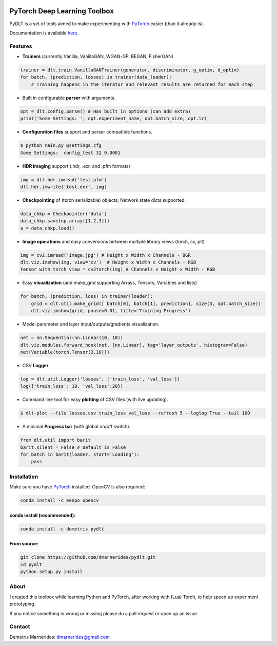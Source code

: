 .. image:: https://readthedocs.org/projects/pydlt/badge/?version=latest
    :target: http://pydlt.readthedocs.io/en/latest/?badge=latest
    :alt: Documentation Status
                

PyTorch Deep Learning Toolbox
=====================================

PyDLT is a set of tools aimed to make experimenting with PyTorch_ easier 
(than it already is).

.. _PyTorch: http://pytorch.org/

Documentation is available here_.

.. _here: http://pydlt.readthedocs.io/

Features
-----------------

- **Trainers** (currently Vanilla, VanillaGAN, WGAN-GP, BEGAN, FisherGAN)

.. code:: python3

    trainer = dlt.train.VanillaGANTrainer(generator, discriminator, g_optim, d_optim)
    for batch, (prediction, losses) in trainer(data_loader):
        # Training happens in the iterator and relevant results are returned for each step

- Built in configurable **parser** with arguments.

.. code:: python3

    opt = dlt.config.parse() # Has built in options (can add extra)
    print('Some Settings: ', opt.experiment_name, opt.batch_size, opt.lr)

- **Configuration files** support and parser compatible functions.

.. code:: bash

    $ python main.py @settings.cfg
    Some Settings:  config_test 32 0.0001

- **HDR imaging** support (.hdr, .exr, and .pfm formats)

.. code:: python3

    img = dlt.hdr.imread('test.pfm')
    dlt.hdr.imwrite('test.exr', img)

- **Checkpointing** of (torch serializable) objects; Network state dicts supported.

.. code:: python3

    data_chkp = Checkpointer('data')
    data_chkp.save(np.array([1,2,3]))
    a = data_chkp.load()

- **Image operations** and easy conversions between multiple library views (torch, cv, plt)

.. code:: python3

    img = cv2.imread('image.jpg') # Height x Width x Channels - BGR
    dlt.viz.imshow(img, view='cv')  # Height x Width x Channels - RGB
    tensor_with_torch_view = cv2torch(img) # Channels x Height x Width - RGB

- Easy **visualization** (and make_grid supporting Arrays, Tensors, Variables and lists)

.. code:: python3

    for batch, (prediction, loss) in trainer(loader):
        grid = dlt.util.make_grid([ batch[0], batch[1], prediction], size(3, opt.batch_size))
        dlt.viz.imshow(grid, pause=0.01, title='Training Progress')

- Model parameter and layer input/outputs/gradients visualization.

.. code:: python3

    net = nn.Sequential(nn.Linear(10, 10))
    dlt.viz.modules.forward_hook(net, [nn.Linear], tag='layer_outputs', histogram=False)
    net(Variable(torch.Tensor(3,10)))

- CSV **Logger**.

.. code:: python3

    log = dlt.util.Logger('losses', ['train_loss', 'val_loss'])
    log({'train_loss': 10, 'val_loss':20})

- Command line tool for easy **plotting** of CSV files (with live updating).

.. code:: bash

    $ dlt-plot --file losses.csv train_loss val_loss --refresh 5 --loglog True --tail 100

- A minimal **Progress bar** (with global on/off switch).

.. code:: python3

    from dlt.util import barit
    barit.silent = False # Default is False
    for batch in barit(loader, start='Loading'):
        pass


Installation
---------------------

Make sure you have PyTorch_ installed. OpenCV is also required:

.. code:: bash
    
    conda install -c menpo opencv

conda install (recommended):
~~~~~~~~~~~~~~~~~~~~~~~~~~~~~

.. code:: bash

    conda install -c demetris pydlt

From source:
~~~~~~~~~~~~~~~~~~~~~~~~~~~~~

.. code:: bash

    git clone https://github.com/dmarnerides/pydlt.git
    cd pydlt
    python setup.py install


About
--------

I created this toolbox while learning Python and PyTorch, after working with
(Lua) Torch, to help speed up experiment prototyping.

If you notice something is wrong or missing please do a pull request or
open up an issue.


Contact
----------

Demetris Marnerides: dmarnerides@gmail.com